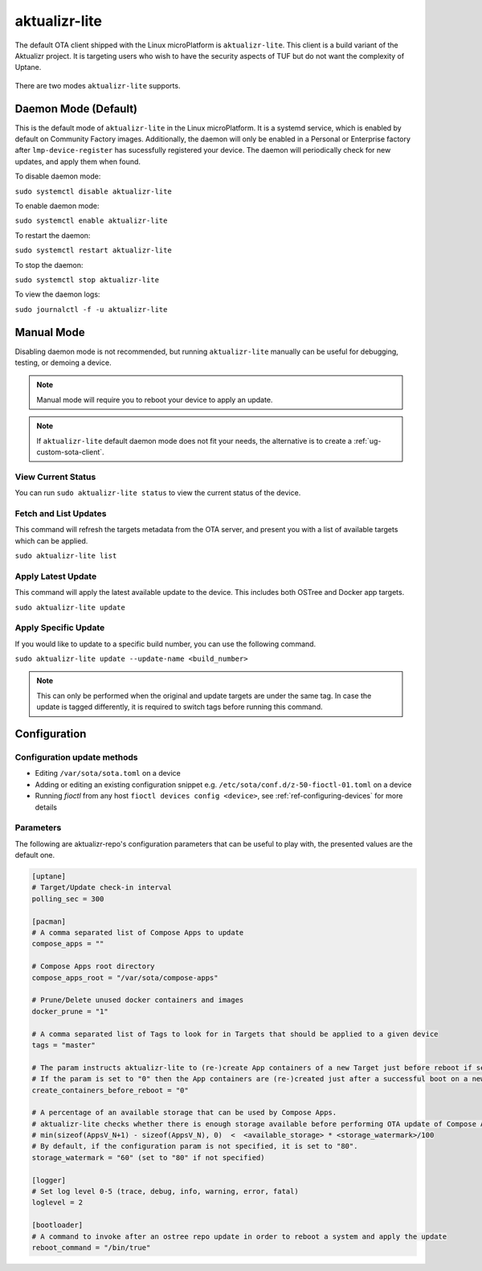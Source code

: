 .. _ref-aktualizr-lite:

aktualizr-lite
==============

The default OTA client shipped with the Linux microPlatform is ``aktualizr-lite``. This client is a build variant of the Aktualizr project. It is targeting users who wish to have the security aspects of TUF but do not want the complexity of Uptane.

  .. figure:: /_static/diagrams/aktualizr-lite/aktualizr-lite.png
     :align: center
     :width: 8in

There are two modes ``aktualizr-lite`` supports.

Daemon Mode (Default)
---------------------

This is the default mode of ``aktualizr-lite`` in the Linux microPlatform. It is a systemd service, which is enabled by default on Community Factory images. Additionally, the daemon will only be enabled in a Personal or Enterprise factory after ``lmp-device-register`` has sucessfully registered your device. The daemon will periodically check for new updates, and apply them when found.

To disable daemon mode:

``sudo systemctl disable aktualizr-lite``

To enable daemon mode:

``sudo systemctl enable aktualizr-lite``

To restart the daemon:

``sudo systemctl restart aktualizr-lite``

To stop the daemon:

``sudo systemctl stop aktualizr-lite``

To view the daemon logs:

``sudo journalctl -f -u aktualizr-lite``


Manual Mode
-----------

Disabling daemon mode is not recommended, but running ``aktualizr-lite`` manually can be useful for debugging, testing, or demoing a device.

.. note:: Manual mode will require you to reboot your device to apply an update.

.. note:: If ``aktualizr-lite`` default daemon mode does not fit your needs, the alternative is to create a :ref:`ug-custom-sota-client`.

View Current Status
~~~~~~~~~~~~~~~~~~~

You can run ``sudo aktualizr-lite status`` to view the current status of the device.

Fetch and List Updates
~~~~~~~~~~~~~~~~~~~~~~

This command will refresh the targets metadata from the OTA server, and present you with a list of available targets which can be applied.

``sudo aktualizr-lite list``

Apply Latest Update
~~~~~~~~~~~~~~~~~~~

This command will apply the latest available update to the device. This includes both OSTree and Docker app targets.

``sudo aktualizr-lite update``

Apply Specific Update
~~~~~~~~~~~~~~~~~~~~~

If you would like to update to a specific build number, you can use the following command.

``sudo aktualizr-lite update --update-name <build_number>``

.. note::

    This can only be performed when the original and update targets are under the same tag. In case the update is tagged differently, it is required to switch tags before running this command.

Configuration
-------------

Configuration update methods
~~~~~~~~~~~~~~~~~~~~~~~~~~~~

* Editing ``/var/sota/sota.toml`` on a device
* Adding or editing an existing configuration snippet e.g. ``/etc/sota/conf.d/z-50-fioctl-01.toml`` on a device
* Running *fioctl* from any host ``fioctl devices config <device>``, see :ref:`ref-configuring-devices` for more details

.. _ref-aktualizr-lite-params:

Parameters
~~~~~~~~~~

The following are aktualizr-repo's configuration parameters that can be useful to play with, the presented values are the default one.

.. code-block::

    [uptane]
    # Target/Update check-in interval
    polling_sec = 300

    [pacman]
    # A comma separated list of Compose Apps to update
    compose_apps = ""

    # Compose Apps root directory
    compose_apps_root = "/var/sota/compose-apps"

    # Prune/Delete unused docker containers and images
    docker_prune = "1"

    # A comma separated list of Tags to look for in Targets that should be applied to a given device
    tags = "master"

    # The param instructs aktualizr-lite to (re-)create App containers of a new Target just before reboot if set to "1" (default).
    # If the param is set to "0" then the App containers are (re-)created just after a successful boot on a new ostree version during aklite startup.
    create_containers_before_reboot = "0"

    # A percentage of an available storage that can be used by Compose Apps.
    # aktualizr-lite checks whether there is enough storage available before performing OTA update of Compose Apps.
    # min(sizeof(AppsV_N+1) - sizeof(AppsV_N), 0)  <  <available_storage> * <storage_watermark>/100
    # By default, if the configuration param is not specified, it is set to "80".
    storage_watermark = "60" (set to "80" if not specified)

    [logger]
    # Set log level 0-5 (trace, debug, info, warning, error, fatal)
    loglevel = 2

    [bootloader]
    # A command to invoke after an ostree repo update in order to reboot a system and apply the update
    reboot_command = "/bin/true"
